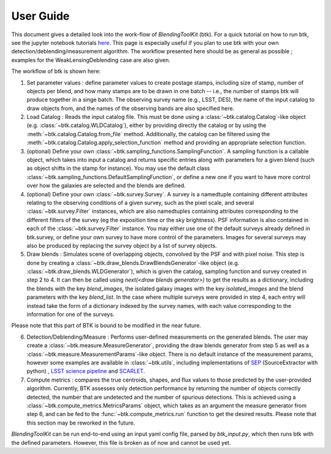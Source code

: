 User Guide
==============

This document gives a detailed look into the work-flow of *BlendingToolKit* (btk). For a quick tutorial on how to run btk, see the jupyter notebook tutorials `here <tutorials.html>`_. This page is especially useful if you plan to use btk with your own detection/deblending/measurement algorithm. The workflow presented here should be as general as possible ; examples for the WeakLensingDeblending case are also given.


The workflow of btk is shown here:

.. image:: images/current_flowchart.png
   :align: center


1. Set parameter values : define parameter values to create postage stamps, including size of stamp, number of objects per blend, and how many stamps are to be drawn in one batch -- i.e., the number of stamps btk will produce together in a singe batch. The observing survey name (e.g., LSST, DES), the name of the input catalog to draw objects from, and the names of the observing bands are also specified here.
2. Load Catalog : Reads the input catalog file. This must be done using a :class:`~btk.catalog.Catalog`-like object (e.g. :class:`~btk.catalog.WLDCatalog`), either by providing directly the catalog or by using the :meth:`~btk.catalog.Catalog.from_file` method. Additionally, the catalog can be filtered using the :meth:`~btk.catalog.Catalog.apply_selection_function` method and providing an appropriate selection function.
3. (optional) Define your own :class:`~btk.sampling_functions.SamplingFunction`. A sampling function is a callable object, which takes into input a catalog and returns specific entries along with parameters for a given blend (such as object shifts in the stamp for instance). You may use the default class :class:`~btk.sampling_functions.DefaultSamplingFunction`, or define a new one if you want to have more control over how the galaxies are selected and the blends are defined.
4. (optional) Define your own :class:`~btk.survey.Survey`. A survey is a namedtuple containing different attributes relating to the observing conditions of a given survey, such as the pixel scale, and several :class:`~btk.survey.Filter` instances, which are also namedtuples containing attributes corresponding to the different filters of the survey (eg the exposition time or the sky brightness). PSF information is also contained in each of the :class:`~btk.survey.Filter` instance. You may either use one of the default surveys already defined in btk.survey, or define your own survey to have more control of the parameters. Images for several surveys may also be produced by replacing the survey object by a list of survey objects.
5. Draw blends : Simulates scene of overlapping objects, convolved by the PSF and with pixel noise. This step is done by creating a :class:`~btk.draw_blends.DrawBlendsGenerator`-like object (e.g. :class:`~btk.draw_blends.WLDGenerator`), which is given the catalog, sampling function and survey created in step 2 to 4. It can then be called using *next(<draw blends generator>)* to get the results as a dictionary, including the blends with the key *blend_images*, the isolated galaxy images with the key *isolated_images* and the blend parameters with the key *blend_list*. In the case where multiple surveys were provided in step 4, each entry will instead take the form of a dictionary indexed by the survey names, with each value corresponding to the information for one of the surveys.

Please note that this part of BTK is bound to be modified in the near future.

6. Detection/Deblending/Measure : Performs user-defined measurements on the generated blends. The user may create a :class:`~btk.measure.MeasureGenerator`, providing the draw blends generator from step 5 as well as a :class:`~btk.measure.MeasurementParams`-like object. There is no default instance of the measurement params, however some examples are available in :class:`~btk.utils`, including implementations of `SEP <https://sep.readthedocs.io/en/v1.0.x/index.html>`_ (SourceExtractor with python) , `LSST science pipeline <https://pipelines.lsst.io>`_ and `SCARLET <https://scarlet.readthedocs.io/en/latest/index.html>`_.
7. Compute metrics : compares the true centroids, shapes, and flux values to those predicted by the user-provided algorithm. Currently, BTK assesses only detection performance by returning the number of objects correctly detected, the number that are undetected and the number of spurious detections. This is achieved using a :class:`~btk.compute_metrics.MetricsParams` object, which takes as an argument the measure generator from step 6, and can be fed to the :func:`~btk.compute_metrics.run` function to get the desired results. Please note that this section may be reworked in the future.


*BlendingToolKit* can be run end-to-end using an input yaml config file, parsed by *btk_input.py*, which then runs btk with the defined parameters. However, this file is broken as of now and cannot be used yet.

